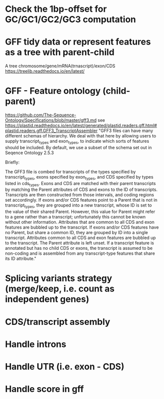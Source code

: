 # TODO

* Check the 1bp-offset for GC/GC1/GC2/GC3 computation

* GFF tidy data or represent features as a tree with parent-child
    A tree chromosome/gene/mRNA(trnascript)/exon/CDS
    https://treelib.readthedocs.io/en/latest/

* GFF - Feature ontology (child-parent)
https://github.com/The-Sequence-Ontology/Specifications/blob/master/gff3.md
see https://plastid.readthedocs.io/en/latest/generated/plastid.readers.gff.html#plastid.readers.gff.GFF3_TranscriptAssembler
    "GFF3 files can have many different schemas of hierarchy. We deal with that here by allowing users to supply transcript_types and exon_types, to indicate which sorts of features should be included. By default, we use a subset of the schema set out in Seqence Ontology 2.5.3

    Briefly:

            The GFF3 file is combed for transcripts of the types specified by transcript_types, exons specified by exon_types, and CDS specified by types listed in cds_types.
            Exons and CDS are matched with their parent transcripts by matching the Parent attributes of CDS and exons to the ID of transcripts. Transcripts are then constructed from those intervals, and coding regions set accordingly.
            If exons and/or CDS features point to a Parent that is not in transcript_types, they are grouped into a new transcript, whose ID is set to the value of their shared Parent. However, this value for Parent might refer to a gene rather than a transcript; unfortunately this cannot be known without other information. Attributes that are common to all CDS and exon features are bubbled up to the transcript.
            If exons and/or CDS features have no Parent, but share a common ID, they are grouped by ID into a single transcript. Attributes common to all CDS and exon features are bubbled up to the transcript. The Parent attribute is left unset.
            If a transcript feature is annotated but has no child CDS or exons, the transcript is assumed to be non-coding and is assembled from any transcript-type features that share its ID attribute."

* Splicing variants strategy (merge/keep, i.e. count as independent genes)

* CDS/transcript assembly

* Handle introns

* Handle UTR (i.e. exon - CDS)

* Handle score in gff
